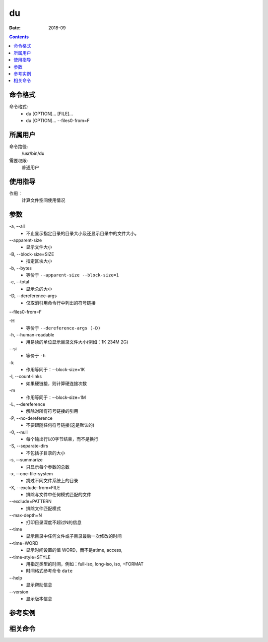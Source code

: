 .. _du-cmd:

======================================================================================================================================================
du
======================================================================================================================================================



:Date: 2018-09

.. contents::


.. _du-format:

命令格式
======================================================================================================================================================

命令格式:
    - du [OPTION]... [FILE]...
    - du [OPTION]... --files0-from=F



.. _du-user:

所属用户
======================================================================================================================================================

命令路径:
    /usr/bin/du

需要权限:
    普通用户


.. _du-guid:

使用指导
======================================================================================================================================================

作用：
    计算文件空间使用情况




.. _du-args:

参数
======================================================================================================================================================

\-a, --all
    - 不止显示指定目录的目录大小及还显示目录中的文件大小。

\--apparent-size
    - 显示文件大小

\-B, --block-size=SIZE
    - 指定区块大小


\-b, --bytes
    - 等价于 ``--apparent-size --block-size=1``

\-c, --total
    - 显示总的大小

\-D, --dereference-args
    - 仅取消引用命令行中列出的符号链接

\--files0-from=F


\-H
    - 等价于 ``--dereference-args (-D)``


\-h, --human-readable
    - 用易读的单位显示目录文件大小(例如：1K 234M 2G)

\--si
    - 等价于 ``-h``

\-k
    - 作用等同于：--block-size=1K

\-l, --count-links
    - 如果硬链接，则计算硬连接次数


\-m
    - 作用等同于：--block-size=1M


\-L, --dereference
    - 解除对所有符号链接的引用


\-P, --no-dereference
    - 不要跟随任何符号链接(这是默认的)

\-0, --null
    - 每个输出行以0字节结束，而不是换行
\-S, --separate-dirs
    - 不包括子目录的大小
\-s, --summarize
    - 只显示每个参数的总数
\-x, --one-file-system
    - 跳过不同文件系统上的目录

\-X, --exclude-from=FILE
    - 排除与文件中任何模式匹配的文件

\--exclude=PATTERN
    - 排除文件匹配模式

\--max-depth=N
    - 打印目录深度不超过N的信息


\--time
    - 显示目录中任何文件或子目录最后一次修改的时间

\--time=WORD
    - 显示时间设置的值 WORD，而不是atime, access,

\--time-style=STYLE
    - 用指定类型的时间，例如：full-iso, long-iso,  iso,  +FORMAT
    - 时间格式参考命令 ``date``

\--help
    - 显示帮助信息

\--version
    - 显示版本信息



.. _du-instance:

参考实例
======================================================================================================================================================



.. _du-relevant:

相关命令
======================================================================================================================================================








